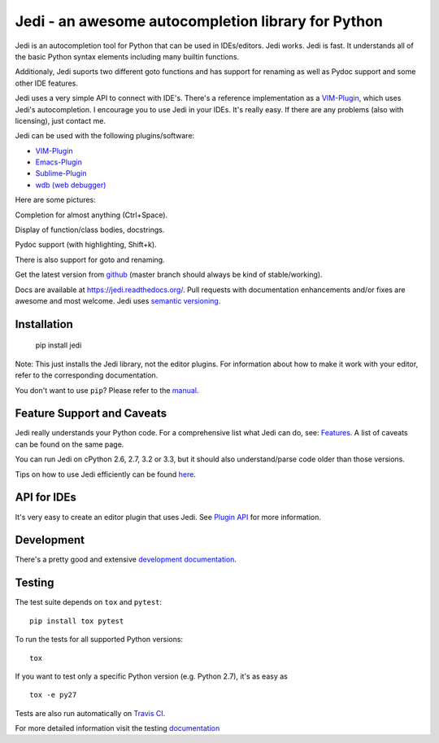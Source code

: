 ###################################################
Jedi - an awesome autocompletion library for Python
###################################################

.. image:: https://secure.travis-ci.org/davidhalter/jedi.png?branch=master
    :target: http://travis-ci.org/davidhalter/jedi
    :alt: Travis-CI build status

.. image:: https://coveralls.io/repos/davidhalter/jedi/badge.png?branch=master
    :target: https://coveralls.io/r/davidhalter/jedi
    :alt: Coverage Status


Jedi is an autocompletion tool for Python that can be used in IDEs/editors.
Jedi works. Jedi is fast. It understands all of the basic Python syntax
elements including many builtin functions.

Additionaly, Jedi suports two different goto functions and has support for
renaming as well as Pydoc support and some other IDE features.

Jedi uses a very simple API to connect with IDE's. There's a reference
implementation as a `VIM-Plugin <https://github.com/davidhalter/jedi-vim>`_,
which uses Jedi's autocompletion.  I encourage you to use Jedi in your IDEs.
It's really easy. If there are any problems (also with licensing), just contact
me.

Jedi can be used with the following plugins/software:

- `VIM-Plugin <https://github.com/davidhalter/jedi-vim>`_
- `Emacs-Plugin <https://github.com/tkf/emacs-jedi>`_
- `Sublime-Plugin <https://github.com/svaiter/SublimeJEDI>`_
- `wdb (web debugger) <https://github.com/Kozea/wdb>`_


Here are some pictures:

.. image:: https://github.com/davidhalter/jedi/raw/master/docs/_screenshots/screenshot_complete.png

Completion for almost anything (Ctrl+Space).

.. image:: https://github.com/davidhalter/jedi/raw/master/docs/_screenshots/screenshot_function.png

Display of function/class bodies, docstrings.

.. image:: https://github.com/davidhalter/jedi/raw/master/docs/_screenshots/screenshot_pydoc.png

Pydoc support (with highlighting, Shift+k).

There is also support for goto and renaming.

Get the latest version from `github <https://github.com/davidhalter/jedi>`_
(master branch should always be kind of stable/working).

Docs are available at `https://jedi.readthedocs.org/
<https://jedi.readthedocs.org/>`_. Pull requests with documentation
enhancements and/or fixes are awesome and most welcome. Jedi uses `semantic
versioning <http://semver.org/>`_.


Installation
============

    pip install jedi

Note: This just installs the Jedi library, not the editor plugins. For
information about how to make it work with your editor, refer to the
corresponding documentation.

You don't want to use ``pip``? Please refer to the `manual
<https://jedi.readthedocs.org/en/latest/docs/installation.html>`_.


Feature Support and Caveats
===========================

Jedi really understands your Python code. For a comprehensive list what Jedi
can do, see: `Features
<https://jedi.readthedocs.org/en/latest/docs/features.html>`_. A list of
caveats can be found on the same page.

You can run Jedi on cPython 2.6, 2.7, 3.2 or 3.3, but it should also
understand/parse code older than those versions.

Tips on how to use Jedi efficiently can be found `here
<https://jedi.readthedocs.org/en/latest/docs/recipes.html>`_.


API for IDEs
============

It's very easy to create an editor plugin that uses Jedi. See `Plugin API
<https://jedi.readthedocs.org/en/latest/docs/plugin-api.html>`_ for more
information.


Development
===========

There's a pretty good and extensive `development documentation
<https://jedi.readthedocs.org/en/latest/docs/development.html>`_.


Testing
=======

The test suite depends on ``tox`` and ``pytest``::

    pip install tox pytest

To run the tests for all supported Python versions::

    tox

If you want to test only a specific Python version (e.g. Python 2.7), it's as
easy as ::

    tox -e py27

Tests are also run automatically on `Travis CI
<https://travis-ci.org/davidhalter/jedi/>`_.

For more detailed information visit the testing `documentation
<https://jedi.readthedocs.org/en/latest/docs/testing.html>`_

